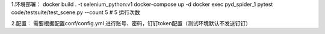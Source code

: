 1.环境部署：
docker build . -t selenium_python:v1
docker-compose up -d
docker exec pyd_spider_1  pytest code/testsuite/test_scene.py --count 5  # 5 运行次数

2.配置：
需要根据配置conf/config.yml 进行账号、密码，钉钉token配置（测试环境默认不发送钉钉）